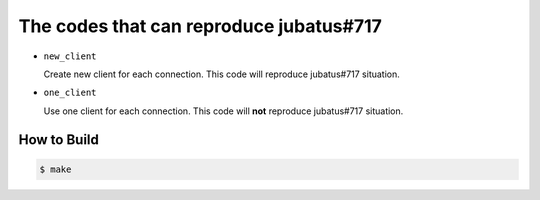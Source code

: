 The codes that can reproduce jubatus#717
----------------------------------------

* ``new_client``

  Create new client for each connection.
  This code will reproduce jubatus#717 situation.

* ``one_client``

  Use one client for each connection.
  This code will **not** reproduce jubatus#717 situation.


How to Build
~~~~~~~~~~~~

.. code-block:: bash

   $ make
